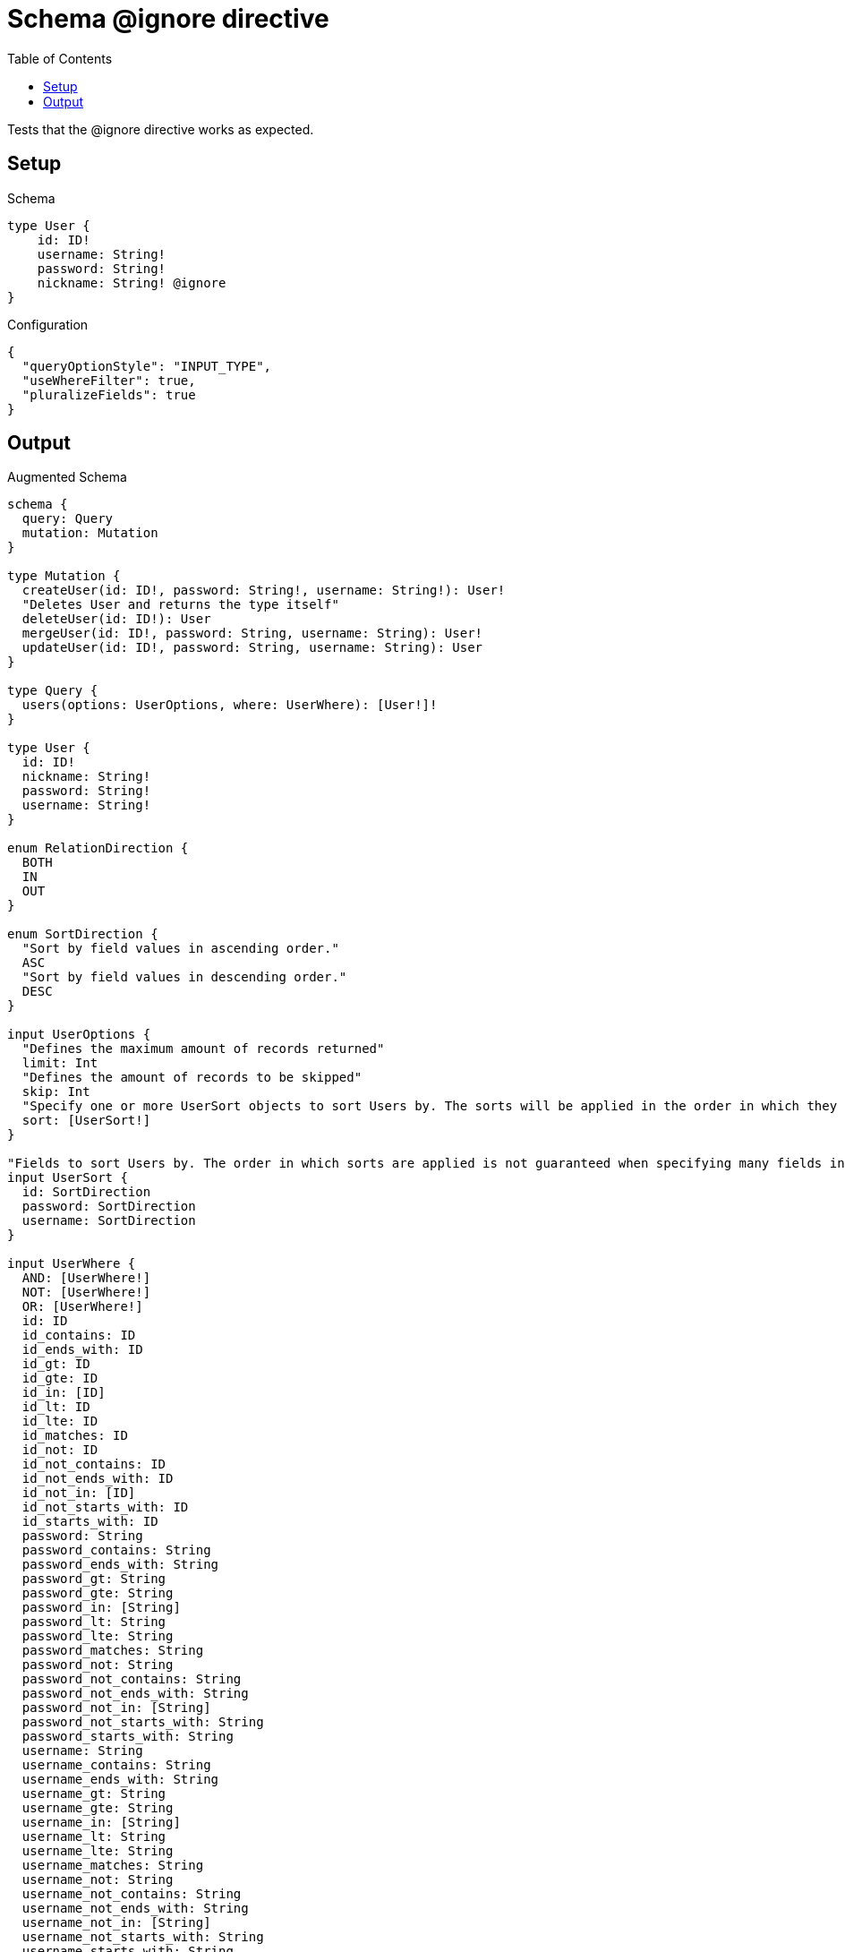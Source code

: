 :toc:

= Schema @ignore directive

Tests that the @ignore directive works as expected.

== Setup

.Schema
[source,graphql,schema=true]
----
type User {
    id: ID!
    username: String!
    password: String!
    nickname: String! @ignore
}
----

.Configuration
[source,json,schema-config=true]
----
{
  "queryOptionStyle": "INPUT_TYPE",
  "useWhereFilter": true,
  "pluralizeFields": true
}
----

== Output

.Augmented Schema
[source,graphql]
----
schema {
  query: Query
  mutation: Mutation
}

type Mutation {
  createUser(id: ID!, password: String!, username: String!): User!
  "Deletes User and returns the type itself"
  deleteUser(id: ID!): User
  mergeUser(id: ID!, password: String, username: String): User!
  updateUser(id: ID!, password: String, username: String): User
}

type Query {
  users(options: UserOptions, where: UserWhere): [User!]!
}

type User {
  id: ID!
  nickname: String!
  password: String!
  username: String!
}

enum RelationDirection {
  BOTH
  IN
  OUT
}

enum SortDirection {
  "Sort by field values in ascending order."
  ASC
  "Sort by field values in descending order."
  DESC
}

input UserOptions {
  "Defines the maximum amount of records returned"
  limit: Int
  "Defines the amount of records to be skipped"
  skip: Int
  "Specify one or more UserSort objects to sort Users by. The sorts will be applied in the order in which they are arranged in the array."
  sort: [UserSort!]
}

"Fields to sort Users by. The order in which sorts are applied is not guaranteed when specifying many fields in one MovieSort object."
input UserSort {
  id: SortDirection
  password: SortDirection
  username: SortDirection
}

input UserWhere {
  AND: [UserWhere!]
  NOT: [UserWhere!]
  OR: [UserWhere!]
  id: ID
  id_contains: ID
  id_ends_with: ID
  id_gt: ID
  id_gte: ID
  id_in: [ID]
  id_lt: ID
  id_lte: ID
  id_matches: ID
  id_not: ID
  id_not_contains: ID
  id_not_ends_with: ID
  id_not_in: [ID]
  id_not_starts_with: ID
  id_starts_with: ID
  password: String
  password_contains: String
  password_ends_with: String
  password_gt: String
  password_gte: String
  password_in: [String]
  password_lt: String
  password_lte: String
  password_matches: String
  password_not: String
  password_not_contains: String
  password_not_ends_with: String
  password_not_in: [String]
  password_not_starts_with: String
  password_starts_with: String
  username: String
  username_contains: String
  username_ends_with: String
  username_gt: String
  username_gte: String
  username_in: [String]
  username_lt: String
  username_lte: String
  username_matches: String
  username_not: String
  username_not_contains: String
  username_not_ends_with: String
  username_not_in: [String]
  username_not_starts_with: String
  username_starts_with: String
}

----

'''
